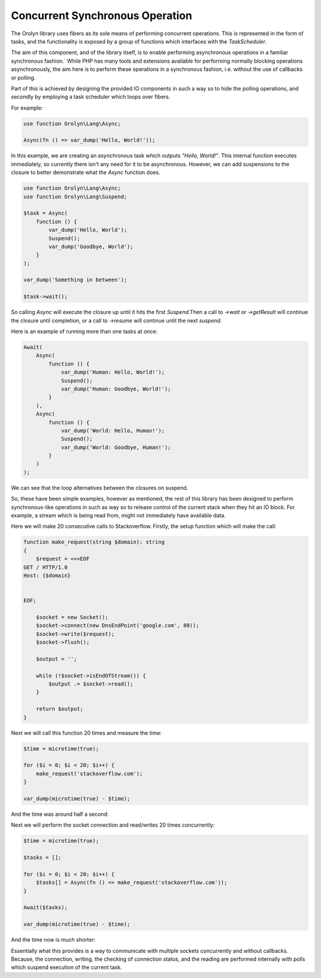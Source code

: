 ================================
Concurrent Synchronous Operation
================================

The Orolyn library uses fibers as its sole means of performing concurrent operations. This is represented in the
form of tasks, and the functionality is exposed by a group of functions which interfaces with the `TaskScheduler`.

The aim of this component, and of the library itself, is to enable performing asynchronous operations in a familiar
synchronous fashion.` While PHP has many tools and extensions available for performing normally blocking operations
asynchronously, the aim here is to perform these operations in a synchronous fashion, i.e. without the use of callbacks
or polling.

Part of this is achieved by designing the provided IO components in such a way so to hide the polling operations, and
secondly by employing a task scheduler which loops over fibers.

For example:

.. code-block:: php

    use function Orolyn\Lang\Async;

    Async(fn () => var_dump('Hello, World!'));

In this example, we are creating an asynchronous task which outputs `"Hello, World!"`. This internal function executes
immediately, so currently there isn't any need for it to be asynchronous. However, we can add suspensions to the
closure to better demonstrate what the `Async` function does.

.. code-block:: php

    use function Orolyn\Lang\Async;
    use function Orolyn\Lang\Suspend;

    $task = Async(
        function () {
            var_dump('Hello, World');
            Suspend();
            var_dump('Goodbye, World');
        }
    );

    var_dump('Something in between');

    $task->wait();

.. code-block:: text
    :caption: Output

    string(12) "Hello, World"
    string(20) "Something in between"
    string(14) "Goodbye, World"

So calling `Async` will execute the closure up until it hits the first `Suspend`.Then a call to `->wait` or
`->getResult` will continue the closure until completion, or a call to `->resume` will continue until the next
`suspend`.

Here is an example of running more than one tasks at once:

.. code-block:: php

    Await(
        Async(
            function () {
                var_dump('Human: Hello, World!');
                Suspend();
                var_dump('Human: Goodbye, World!');
            }
        ),
        Async(
            function () {
                var_dump('World: Hello, Human!');
                Suspend();
                var_dump('World: Goodbye, Human!');
            }
        )
    );

.. code-block:: text
    :caption: Output

    string(20) "Human: Hello, World!"
    string(20) "World: Hello, Human!"
    string(22) "Human: Goodbye, World!"
    string(22) "World: Goodbye, Human!"

We can see that the loop alternatives between the closures on suspend.

So, these have been simple examples, however as mentioned, the rest of this library has been designed to perform
synchronous-like operations in such as way so to release control of the current stack when they hit an IO block. For
example, a stream which is being read from, might not immediately have available data.

Here we will make 20 consecutive calls to Stackoverflow. Firstly, the setup function which will make the call:

.. code-block:: php

    function make_request(string $domain): string
    {
        $request = <<<EOF
    GET / HTTP/1.0
    Host: {$domain}


    EOF;

        $socket = new Socket();
        $socket->connect(new DnsEndPoint('google.com', 80));
        $socket->write($request);
        $socket->flush();

        $output = '';

        while (!$socket->isEndOfStream()) {
            $output .= $socket->read();
        }

        return $output;
    }

Next we will call this function 20 times and measure the time:

.. code-block:: php

    $time = microtime(true);

    for ($i = 0; $i < 20; $i++) {
        make_request('stackoverflow.com');
    }

    var_dump(microtime(true) - $time);

And the time was around half a second:

.. code-block:: text
    :caption: Output

    float(0.5648369789123535)

Next we will perform the socket connection and read/writes 20 times concurrently:

.. code-block:: php

    $time = microtime(true);

    $tasks = [];

    for ($i = 0; $i < 20; $i++) {
        $tasks[] = Async(fn () => make_request('stackoverflow.com'));
    }

    Await($tasks);

    var_dump(microtime(true) - $time);

And the time now is much shorter:

.. code-block:: text
    :caption: Output

    float(0.04011201858520508)

Essentially what this provides is a way to communicate with multiple sockets concurrently and without callbacks.
Because, the connection, writing, the checking of connection status, and the reading are performed internally with
polls which suspend execution of the current task.
